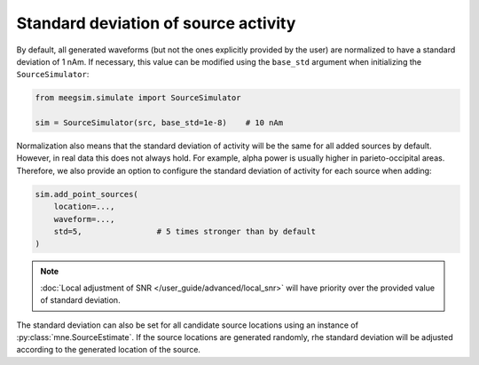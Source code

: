 =====================================
Standard deviation of source activity
=====================================

By default, all generated waveforms (but not the ones explicitly provided by the user)
are normalized to have a standard deviation of 1 nAm. If necessary, this value can be
modified using the ``base_std`` argument when initializing the ``SourceSimulator``:

.. code-block:: python

    from meegsim.simulate import SourceSimulator

    sim = SourceSimulator(src, base_std=1e-8)    # 10 nAm

Normalization also means that the standard deviation of activity will be the same for
all added sources by default. However, in real data this does not always hold.
For example, alpha power is usually higher in parieto-occipital areas. Therefore, we
also provide an option to configure the standard deviation of activity for each
source when adding:

.. code-block:: python

    sim.add_point_sources(
        location=...,
        waveform=...,
        std=5,                # 5 times stronger than by default
    )

.. note::
    :doc:`Local adjustment of SNR </user_guide/advanced/local_snr>` will have priority
    over the provided value of standard deviation.

The standard deviation can also be set for all candidate source locations
using an instance of :py:class:`mne.SourceEstimate`. If the source locations are
generated randomly, rhe standard deviation will be adjusted according to the
generated location of the source.
